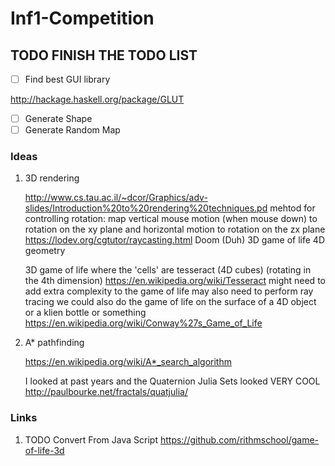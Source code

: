 * Inf1-Competition
** TODO FINISH THE TODO LIST
- [ ] Find best GUI library
http://hackage.haskell.org/package/GLUT
- [ ] Generate Shape
- [ ] Generate Random Map
*** Ideas
**** 3D rendering
 http://www.cs.tau.ac.il/~dcor/Graphics/adv-slides/Introduction%20to%20rendering%20techniques.pd
 mehtod for controlling rotation: map vertical mouse motion (when mouse down) to rotation on the xy plane and horizontal motion to rotation on the zx plane
 https://lodev.org/cgtutor/raycasting.html
 Doom (Duh)
 3D game of life
 4D geometry

 3D game of life where the 'cells' are tesseract (4D cubes) (rotating in the 4th dimension) https://en.wikipedia.org/wiki/Tesseract might need to add extra complexity to the game of life may also need to perform ray tracing we could also do the game of life on the surface of a 4D object or a klien bottle or something
 https://en.wikipedia.org/wiki/Conway%27s_Game_of_Life

**** A* pathfinding
 https://en.wikipedia.org/wiki/A*_search_algorithm

 I looked at past years and the Quaternion Julia Sets looked VERY COOL
 http://paulbourke.net/fractals/quatjulia/

*** Links
**** TODO Convert From Java Script https://github.com/rithmschool/game-of-life-3d
